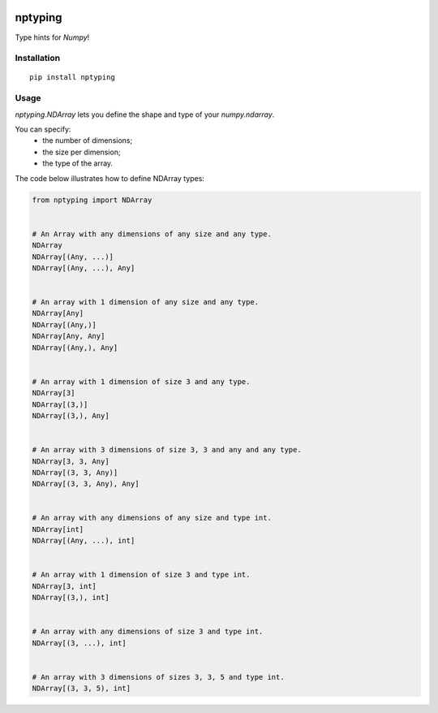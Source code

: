 |Python versions| |PyPI version| |Downloads|

nptyping
========

Type hints for `Numpy`!

Installation
''''''''''''

::

   pip install nptyping

Usage
'''''

`nptyping.NDArray` lets you define the shape and type of your `numpy.ndarray`.

You can specify:
  * the number of dimensions;
  * the size per dimension;
  * the type of the array.


The code below illustrates how to define NDArray types:

.. code:: python

   from nptyping import NDArray


   # An Array with any dimensions of any size and any type.
   NDArray
   NDArray[(Any, ...)]
   NDArray[(Any, ...), Any]


   # An array with 1 dimension of any size and any type.
   NDArray[Any]
   NDArray[(Any,)]
   NDArray[Any, Any]
   NDArray[(Any,), Any]


   # An array with 1 dimension of size 3 and any type.
   NDArray[3]
   NDArray[(3,)]
   NDArray[(3,), Any]


   # An array with 3 dimensions of size 3, 3 and any and any type.
   NDArray[3, 3, Any]
   NDArray[(3, 3, Any)]
   NDArray[(3, 3, Any), Any]


   # An array with any dimensions of any size and type int.
   NDArray[int]
   NDArray[(Any, ...), int]


   # An array with 1 dimension of size 3 and type int.
   NDArray[3, int]
   NDArray[(3,), int]


   # An array with any dimensions of size 3 and type int.
   NDArray[(3, ...), int]


   # An array with 3 dimensions of sizes 3, 3, 5 and type int.
   NDArray[(3, 3, 5), int]


.. |Python versions| image:: https://img.shields.io/pypi/pyversions/nptyping.svg
   :target: https://img.shields.io/pypi/pyversions/nptyping.svg

.. |PyPI version| image:: https://badge.fury.io/py/nptyping.svg
   :target: https://badge.fury.io/py/nptyping

.. |Downloads| image:: https://img.shields.io/pypi/dm/nptyping.svg
   :target: https://pypistats.org/packages/nptyping
